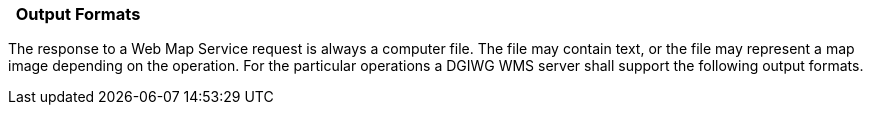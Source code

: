 ===   Output Formats

The response to a Web Map Service request is always a computer file. The file may contain text, or the file may represent a map image depending on the operation. For the particular operations a DGIWG WMS server shall support the following output formats.
